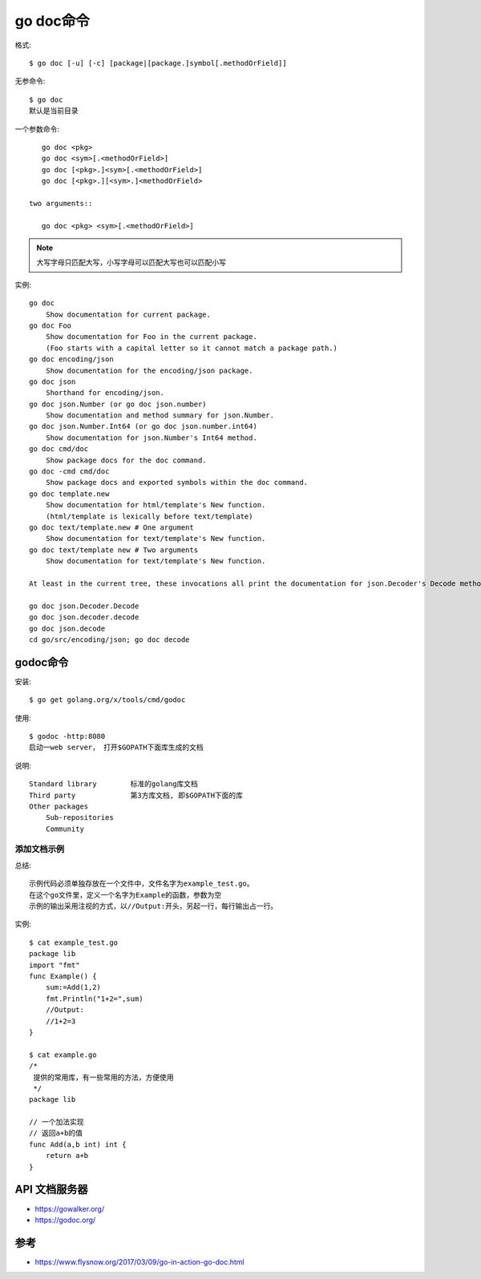 .. _go_doc:

go doc命令
##########

格式::

    $ go doc [-u] [-c] [package|[package.]symbol[.methodOrField]]

无参命令::

    $ go doc
    默认是当前目录

一个参数命令::

    go doc <pkg>
    go doc <sym>[.<methodOrField>]
    go doc [<pkg>.]<sym>[.<methodOrField>]
    go doc [<pkg>.][<sym>.]<methodOrField>

 two arguments::

    go doc <pkg> <sym>[.<methodOrField>]

.. note:: 大写字母只匹配大写，小写字母可以匹配大写也可以匹配小写

实例::

    go doc
        Show documentation for current package.
    go doc Foo
        Show documentation for Foo in the current package.
        (Foo starts with a capital letter so it cannot match a package path.)
    go doc encoding/json
        Show documentation for the encoding/json package.
    go doc json
        Shorthand for encoding/json.
    go doc json.Number (or go doc json.number)
        Show documentation and method summary for json.Number.
    go doc json.Number.Int64 (or go doc json.number.int64)
        Show documentation for json.Number's Int64 method.
    go doc cmd/doc
        Show package docs for the doc command.
    go doc -cmd cmd/doc
        Show package docs and exported symbols within the doc command.
    go doc template.new
        Show documentation for html/template's New function.
        (html/template is lexically before text/template)
    go doc text/template.new # One argument
        Show documentation for text/template's New function.
    go doc text/template new # Two arguments
        Show documentation for text/template's New function.

    At least in the current tree, these invocations all print the documentation for json.Decoder's Decode method:

    go doc json.Decoder.Decode
    go doc json.decoder.decode
    go doc json.decode
    cd go/src/encoding/json; go doc decode

godoc命令
=========

安装::

    $ go get golang.org/x/tools/cmd/godoc

使用::

    $ godoc -http:8080
    启动一web server， 打开$GOPATH下面库生成的文档

说明::

    Standard library        标准的golang库文档
    Third party             第3方库文档, 即$GOPATH下面的库
    Other packages
        Sub-repositories
        Community

.. image:: /images/languages/golangs/command_godoc1.png

添加文档示例
------------

总结::

    示例代码必须单独存放在一个文件中，文件名字为example_test.go。
    在这个go文件里，定义一个名字为Example的函数，参数为空
    示例的输出采用注视的方式，以//Output:开头，另起一行，每行输出占一行。

实例::

    $ cat example_test.go
    package lib
    import "fmt"
    func Example() {
        sum:=Add(1,2)
        fmt.Println("1+2=",sum)
        //Output:
        //1+2=3
    }

    $ cat example.go
    /*
     提供的常用库，有一些常用的方法，方便使用
     */
    package lib

    // 一个加法实现
    // 返回a+b的值
    func Add(a,b int) int {
        return a+b
    }

.. image:: /images/languages/golangs/command_godoc2.png




API 文档服务器
==============

* https://gowalker.org/
* https://godoc.org/

参考
====

* https://www.flysnow.org/2017/03/09/go-in-action-go-doc.html
